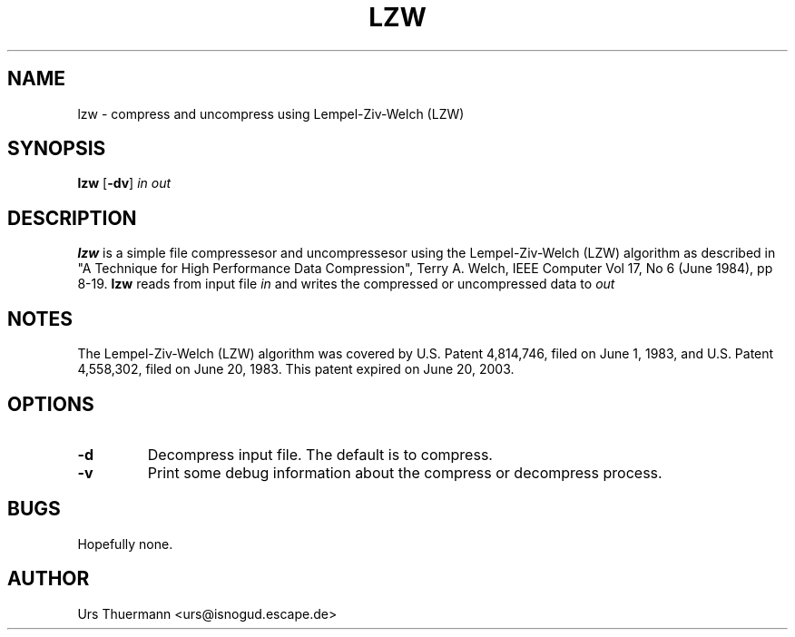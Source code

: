 .\"
.\" $Id: lzw.1,v 1.1 2015/02/18 23:34:44 urs Exp $
.\"
.TH LZW 1 "Feb 19, 2015" "" "User Commands"
.SH NAME
lzw \- compress and uncompress using Lempel-Ziv-Welch (LZW)
.SH SYNOPSIS
.B lzw
.RB [ \-dv ]
.I in out
.SH DESCRIPTION
.B lzw
is a simple file compressesor and uncompressesor using the Lempel-Ziv-Welch
(LZW) algorithm as described in "A Technique for High Performance Data
Compression", Terry A. Welch, IEEE Computer Vol 17, No 6 (June 1984), pp 8-19.
.B lzw
reads from input file
.I in
and writes the compressed or uncompressed data to
.I out
.
.SH NOTES
The Lempel-Ziv-Welch (LZW) algorithm was covered by U.S. Patent 4,814,746,
filed on June 1, 1983, and U.S. Patent 4,558,302, filed on June 20, 1983.
This patent expired on June 20, 2003.
.SH OPTIONS
.TP
.B \-d
Decompress input file.  The default is to compress.
.TP
.B \-v
Print some debug information about the compress or decompress process.
.SH BUGS
Hopefully none.
.SH AUTHOR
Urs Thuermann <urs@isnogud.escape.de>
